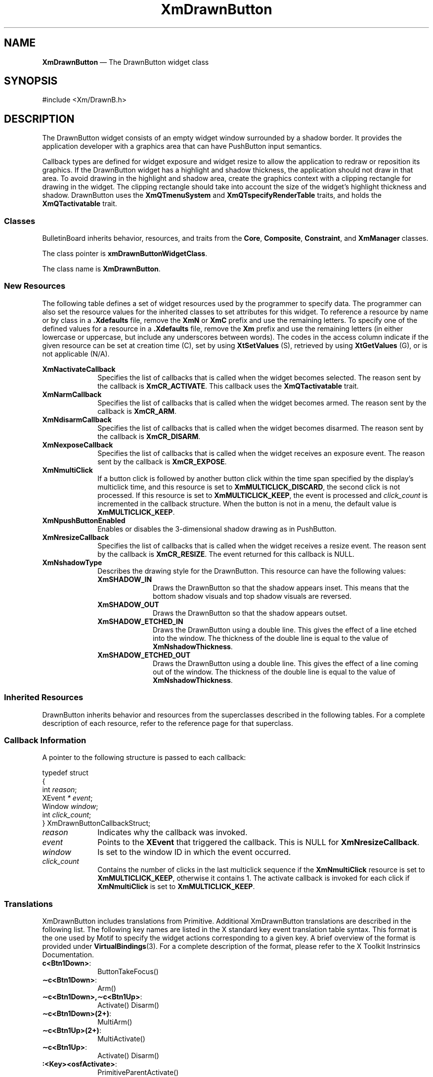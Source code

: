 '\" t
...\" DrawnBut.sgm /main/11 1996/09/08 20:40:33 rws $
.de P!
.fl
\!!1 setgray
.fl
\\&.\"
.fl
\!!0 setgray
.fl			\" force out current output buffer
\!!save /psv exch def currentpoint translate 0 0 moveto
\!!/showpage{}def
.fl			\" prolog
.sy sed -e 's/^/!/' \\$1\" bring in postscript file
\!!psv restore
.
.de pF
.ie     \\*(f1 .ds f1 \\n(.f
.el .ie \\*(f2 .ds f2 \\n(.f
.el .ie \\*(f3 .ds f3 \\n(.f
.el .ie \\*(f4 .ds f4 \\n(.f
.el .tm ? font overflow
.ft \\$1
..
.de fP
.ie     !\\*(f4 \{\
.	ft \\*(f4
.	ds f4\"
'	br \}
.el .ie !\\*(f3 \{\
.	ft \\*(f3
.	ds f3\"
'	br \}
.el .ie !\\*(f2 \{\
.	ft \\*(f2
.	ds f2\"
'	br \}
.el .ie !\\*(f1 \{\
.	ft \\*(f1
.	ds f1\"
'	br \}
.el .tm ? font underflow
..
.ds f1\"
.ds f2\"
.ds f3\"
.ds f4\"
.ta 8n 16n 24n 32n 40n 48n 56n 64n 72n 
.TH "XmDrawnButton" "library call"
.SH "NAME"
\fBXmDrawnButton\fP \(em The DrawnButton widget class
.iX "XmDrawnButton"
.iX "widget class" "DrawnButton"
.SH "SYNOPSIS"
.PP
.nf
#include <Xm/DrawnB\&.h>
.fi
.SH "DESCRIPTION"
.PP
The DrawnButton widget consists of an empty widget window surrounded by a
shadow border\&. It provides the application developer with a graphics area
that can have PushButton input semantics\&.
.PP
Callback types are defined for widget exposure and widget resize to allow the
application to redraw or reposition its graphics\&. If the DrawnButton
widget has a highlight and shadow thickness, the application should not draw
in that area\&.
To avoid drawing in the highlight and
shadow area, create the graphics context with
a clipping rectangle for drawing in the widget\&.
The clipping rectangle should
take into account the size of the widget\&'s highlight thickness and
shadow\&.
DrawnButton uses the \fBXmQTmenuSystem\fP and
\fBXmQTspecifyRenderTable\fP traits, and
holds the \fBXmQTactivatable\fP trait\&.
.SS "Classes"
.PP
BulletinBoard inherits behavior, resources, and traits
from the \fBCore\fP, \fBComposite\fP, \fBConstraint\fP,
and \fBXmManager\fP classes\&.
.PP
The class pointer is \fBxmDrawnButtonWidgetClass\fP\&.
.PP
The class name is \fBXmDrawnButton\fP\&.
.SS "New Resources"
.PP
The following table defines a set of widget resources used by the programmer
to specify data\&. The programmer can also set the resource values for the
inherited classes to set attributes for this widget\&. To reference a
resource by name or by class in a \fB\&.Xdefaults\fP file, remove the \fBXmN\fP or
\fBXmC\fP prefix and use the remaining letters\&. To specify one of the defined
values for a resource in a \fB\&.Xdefaults\fP file, remove the \fBXm\fP prefix and use
the remaining letters (in either lowercase or uppercase, but include any
underscores between words)\&.
The codes in the access column indicate if the given resource can be
set at creation time (C),
set by using \fBXtSetValues\fP (S),
retrieved by using \fBXtGetValues\fP (G), or is not applicable (N/A)\&.
.PP
.TS
tab() box;
c s s s s
l| l| l| l| l.
\fBXmDrawnButton Resource Set\fP
\fBName\fP\fBClass\fP\fBType\fP\fBDefault\fP\fBAccess\fP
_____
XmNactivateCallbackXmCCallbackXtCallbackListNULLC
_____
XmNarmCallbackXmCCallbackXtCallbackListNULLC
_____
XmNdisarmCallbackXmCCallbackXtCallbackListNULLC
_____
XmNexposeCallbackXmCCallbackXtCallbackListNULLC
_____
XmNmultiClickXmCMultiClickunsigned chardynamicCSG
_____
XmNpushButtonEnabledXmCPushButtonEnabledBooleanFalseCSG
_____
XmNresizeCallbackXmCCallbackXtCallbackListNULLC
_____
XmNshadowTypeXmCShadowTypeunsigned charXmSHADOW_ETCHED_INCSG
_____
.TE
.IP "\fBXmNactivateCallback\fP" 10
Specifies the list of callbacks that is called
when the widget becomes selected\&.
The reason sent by the callback is \fBXmCR_ACTIVATE\fP\&.
This callback uses the \fBXmQTactivatable\fP trait\&.
.IP "\fBXmNarmCallback\fP" 10
Specifies the list of callbacks that is called
when the widget becomes armed\&.
The reason sent by the callback is \fBXmCR_ARM\fP\&.
.IP "\fBXmNdisarmCallback\fP" 10
Specifies the list of callbacks that is called
when the widget becomes disarmed\&.
The reason sent by the callback is \fBXmCR_DISARM\fP\&.
.IP "\fBXmNexposeCallback\fP" 10
Specifies the list of callbacks that is called
when the widget receives an exposure event\&.
The reason sent by the callback is \fBXmCR_EXPOSE\fP\&.
.IP "\fBXmNmultiClick\fP" 10
If a button click is followed by another button click within the time
span specified by the display\&'s multiclick time, and this resource is
set to \fBXmMULTICLICK_DISCARD\fP, the second click is not processed\&.
If this resource is set to \fBXmMULTICLICK_KEEP\fP, the event
is processed and \fIclick_count\fP is incremented in the callback structure\&.
When the button is not in a menu, the default value is
\fBXmMULTICLICK_KEEP\fP\&.
.IP "\fBXmNpushButtonEnabled\fP" 10
Enables or disables the 3-dimensional shadow drawing as in
PushButton\&.
.IP "\fBXmNresizeCallback\fP" 10
Specifies the list of callbacks that is called
when the widget receives a resize event\&.
The reason sent by the callback is \fBXmCR_RESIZE\fP\&. The event
returned for this callback is NULL\&.
.IP "\fBXmNshadowType\fP" 10
Describes the drawing style for the DrawnButton\&. This resource can have
the following values:
.RS
.IP "\fBXmSHADOW_IN\fP" 10
Draws the DrawnButton so that the shadow appears
inset\&. This means that the bottom shadow visuals and top shadow visuals
are reversed\&.
.IP "\fBXmSHADOW_OUT\fP" 10
Draws the DrawnButton
so that the shadow appears outset\&.
.IP "\fBXmSHADOW_ETCHED_IN\fP" 10
Draws the DrawnButton using a double line\&. This
gives the effect of a line etched into the window\&. The thickness of the
double line is equal to the value of \fBXmNshadowThickness\fP\&.
.IP "\fBXmSHADOW_ETCHED_OUT\fP" 10
Draws the DrawnButton using a double line\&. This
gives the effect of a line coming out of the window\&. The thickness of the
double line is equal to the value of \fBXmNshadowThickness\fP\&.
.RE
.SS "Inherited Resources"
.PP
DrawnButton inherits behavior and resources from the
superclasses described in the following tables\&.
For a complete description of each resource, refer to the
reference page for that superclass\&.
.PP
.TS
tab() box;
c s s s s
l| l| l| l| l.
\fBXmLabel Resource Set\fP
\fBName\fP\fBClass\fP\fBType\fP\fBDefault\fP\fBAccess\fP
_____
XmNacceleratorXmCAcceleratorStringNULLN/A
_____
XmNacceleratorTextXmCAcceleratorTextXmStringNULLN/A
_____
XmNalignmentXmCAlignmentunsigned chardynamicCSG
_____
XmNfontListXmCFontListXmFontListdynamicCSG
_____
XmNlabelInsensitivePixmapXmCLabelInsensitivePixmapPixmapXmUNSPECIFIED_PIXMAPCSG
_____
XmNlabelPixmapXmCLabelPixmapPixmapXmUNSPECIFIED_PIXMAPCSG
_____
XmNlabelStringXmCXmStringXmString"\e0"CSG
_____
XmNlabelTypeXmCLabelTypeunsigned charXmSTRINGCSG
_____
XmNmarginBottomXmCMarginBottomDimension0CSG
_____
XmNmarginHeightXmCMarginHeightDimension2CSG
_____
XmNmarginLeftXmCMarginLeftDimension0CSG
_____
XmNmarginRightXmCMarginRightDimension0CSG
_____
XmNmarginTopXmCMarginTopDimension0CSG
_____
XmNmarginWidthXmCMarginWidthDimension2CSG
_____
XmNmnemonicXmCMnemonicKeySymNULLN/A
_____
XmNmnemonicCharSetXmCMnemonicCharSetStringXmFONTLIST_DEFAULT_TAGN/A
_____
XmNrecomputeSizeXmCRecomputeSizeBooleanTrueCSG
_____
XmNrenderTableXmCRenderTableXmRenderTabledynamicCSG
_____
XmNstringDirectionXmCStringDirectionXmStringDirectiondynamicCSG
_____
.TE
.PP
.TS
tab() box;
c s s s s
l| l| l| l| l.
\fBXmPrimitive Resource Set\fP
\fBName\fP\fBClass\fP\fBType\fP\fBDefault\fP\fBAccess\fP
_____
XmNbottomShadowColorXmCBottomShadowColorPixeldynamicCSG
_____
XmNbottomShadowPixmapXmCBottomShadowPixmapPixmapXmUNSPECIFIED_PIXMAPCSG
_____
XmNconvertCallbackXmCCallbackXtCallbackListNULLC
_____
XmNforegroundXmCForegroundPixeldynamicCSG
_____
XmNhelpCallbackXmCCallbackXtCallbackListNULLC
_____
XmNhighlightColorXmCHighlightColorPixeldynamicCSG
_____
XmNhighlightOnEnterXmCHighlightOnEnterBooleanFalseCSG
_____
XmNhighlightPixmapXmCHighlightPixmapPixmapdynamicCSG
_____
XmNhighlightThicknessXmCHighlightThicknessDimension2CSG
_____
XmNlayoutDirectionXmCLayoutDirectionXmDirectiondynamicCG
_____
XmNnavigationTypeXmCNavigationTypeXmNavigationTypeXmNONECSG
_____
XmNpopupHandlerCallbackXmCCallbackXtCallbackListNULLC
_____
XmNshadowThicknessXmCShadowThicknessDimension2CSG
_____
XmNtopShadowColorXmCTopShadowColorPixeldynamicCSG
_____
XmNtopShadowPixmapXmCTopShadowPixmapPixmapdynamicCSG
_____
XmNtraversalOnXmCTraversalOnBooleanTrueCSG
_____
XmNunitTypeXmCUnitTypeunsigned chardynamicCSG
_____
XmNuserDataXmCUserDataXtPointerNULLCSG
_____
.TE
.PP
.TS
tab() box;
c s s s s
l| l| l| l| l.
\fBCore Resource Set\fP
\fBName\fP\fBClass\fP\fBType\fP\fBDefault\fP\fBAccess\fP
_____
XmNacceleratorsXmCAcceleratorsXtAcceleratorsdynamicCSG
_____
XmNancestorSensitiveXmCSensitiveBooleandynamicG
_____
XmNbackgroundXmCBackgroundPixeldynamicCSG
_____
XmNbackgroundPixmapXmCPixmapPixmapXmUNSPECIFIED_PIXMAPCSG
_____
XmNborderColorXmCBorderColorPixelXtDefaultForegroundCSG
_____
XmNborderPixmapXmCPixmapPixmapXmUNSPECIFIED_PIXMAPCSG
_____
XmNborderWidthXmCBorderWidthDimension0CSG
_____
XmNcolormapXmCColormapColormapdynamicCG
_____
XmNdepthXmCDepthintdynamicCG
_____
XmNdestroyCallbackXmCCallbackXtCallbackListNULLC
_____
XmNheightXmCHeightDimensiondynamicCSG
_____
XmNinitialResourcesPersistentXmCInitialResourcesPersistentBooleanTrueC
_____
XmNmappedWhenManagedXmCMappedWhenManagedBooleanTrueCSG
_____
XmNscreenXmCScreenScreen *dynamicCG
_____
XmNsensitiveXmCSensitiveBooleanTrueCSG
_____
XmNtranslationsXmCTranslationsXtTranslationsdynamicCSG
_____
XmNwidthXmCWidthDimensiondynamicCSG
_____
XmNxXmCPositionPosition0CSG
_____
XmNyXmCPositionPosition0CSG
_____
.TE
.SS "Callback Information"
.PP
A pointer to the following structure is passed to each callback:
.PP
.nf
typedef struct
{
        int \fIreason\fP;
        XEvent \fI* event\fP;
        Window \fIwindow\fP;
        int \fIclick_count\fP;
} XmDrawnButtonCallbackStruct;
.fi
.IP "\fIreason\fP" 10
Indicates why the callback was invoked\&.
.IP "\fIevent\fP" 10
Points to the \fBXEvent\fP that triggered the callback\&.
This is NULL for \fBXmNresizeCallback\fP\&.
.IP "\fIwindow\fP" 10
Is set to the window ID in which the event occurred\&.
.IP "\fIclick_count\fP" 10
Contains the number of clicks in the last multiclick sequence
if the \fBXmNmultiClick\fP resource is set to \fBXmMULTICLICK_KEEP\fP,
otherwise it contains 1\&.
The activate callback is invoked for each click if \fBXmNmultiClick\fP
is set to \fBXmMULTICLICK_KEEP\fP\&.
.SS "Translations"
.PP
XmDrawnButton includes translations from Primitive\&.
Additional XmDrawnButton translations are
described in the following list\&.
The following key names are listed in the
X standard key event translation table syntax\&.
This format is the one used by Motif to
specify the widget actions corresponding to a given key\&.
A brief overview of the format is provided under
\fBVirtualBindings\fP(3)\&.
For a complete description of the format, please refer to the
X Toolkit Instrinsics Documentation\&.
.IP "\fBc<Btn1Down>\fP:" 10
ButtonTakeFocus()
.IP "\fB\(apc\fP\fB<Btn1Down>\fP:" 10
Arm()
.IP "\fB\(apc\fP\fB<Btn1Down>\fP\fB,\(apc\fP\fB<Btn1Up>\fP:" 10
Activate() Disarm()
.IP "\fB\(apc\fP\fB<Btn1Down>\fP\fB(2+)\fP:" 10
MultiArm()
.IP "\fB\(apc\fP\fB<Btn1Up>\fP\fB(2+)\fP:" 10
MultiActivate()
.IP "\fB\(apc\fP\fB<Btn1Up>\fP:" 10
Activate() Disarm()
.IP "\fB:\fP\fB<Key>\fP\fB<osfActivate>\fP:" 10
PrimitiveParentActivate()
.IP "\fB:\fP\fB<Key>\fP\fB<osfCancel>\fP:" 10
PrimitiveParentCancel()
.IP "\fB:\fP\fB<Key>\fP\fB<osfSelect>\fP:" 10
ArmAndActivate()
.IP "\fB:\fP\fB<Key>\fP\fB<osfHelp>\fP:" 10
Help()
.IP "\fB\(aps \(apm \(apa\fP \fB<Key>\fP\fBReturn\fP:" 10
PrimitiveParentActivate()
.IP "\fB\(aps \(apm \(apa\fP \fB<Key>\fP\fBspace\fP:" 10
ArmAndActivate()
.SS "Action Routines"
.PP
The \fBXmDrawnButton\fP action routines are
.IP "Activate():" 10
If \fBXmNpushButtonEnabled\fP is True, redraws the shadow in the
unselected state; otherwise, redraws the shadow according to
\fBXmNshadowType\fP\&.
If the pointer is within the DrawnButton, calls the
\fBXmNactivateCallback\fP callbacks\&.
.IP "Arm():" 10
If \fBXmNpushButtonEnabled\fP is True, redraws the shadow in the
selected state; otherwise, redraws the shadow according to
\fBXmNshadowType\fP\&.
Calls the callbacks for \fBXmNarmCallback\fP\&.
.IP "ArmAndActivate():" 10
If \fBXmNpushButtonEnabled\fP is True, redraws the shadow in the
selected state; otherwise, redraws the shadow according to
\fBXmNshadowType\fP\&.
Calls the callbacks for \fBXmNarmCallback\fP\&.
.IP "" 10
If \fBXmNpushButtonEnabled\fP is True, the shadow is redrawn in the
unselected state; otherwise, the shadow is redrawn according to
\fBXmNshadowType\fP\&.
The callbacks for \fBXmNactivateCallback\fP and \fBXmNdisarmCallback\fP
are called\&.
These actions happen either immediately or at a later
time\&.
.IP "ButtonTakeFocus():" 10
Causes the PushButton to take keyboard focus
when \fBCtrl<Btn1Down>\fP is pressed, without activating the widget\&.
.IP "Disarm():" 10
Marks the DrawnButton as unselected and calls the callbacks for
\fBXmNdisarmCallback\fP\&.
.IP "Help():" 10
Calls the callbacks for \fBXmNhelpCallback\fP if any exist\&.
If there are no help callbacks for this widget, this action calls the
help callbacks for the nearest ancestor that has them\&.
.IP "MultiActivate():" 10
If \fBXmNmultiClick\fP is \fBXmMULTICLICK_DISCARD\fP, this action does
nothing\&.
.IP "" 10
If \fBXmNmultiClick\fP is \fBXmMULTICLICK_KEEP\fP, this action
increments \fIclick_count\fP in the callback structure\&.
If \fBXmNpushButtonEnabled\fP is True, this action redraws the shadow in the
unselected state; otherwise, it redraws the shadow according to
\fBXmNshadowType\fP\&.
If the pointer is within the DrawnButton, this action calls the
\fBXmNactivateCallback\fP callbacks and calls the
callbacks for \fBXmNdisarmCallback\fP\&.
.IP "MultiArm():" 10
If \fBXmNmultiClick\fP is \fBXmMULTICLICK_DISCARD\fP, this action does
nothing\&.
.IP "" 10
If \fBXmNmultiClick\fP is \fBXmMULTICLICK_KEEP\fP and
if \fBXmNpushButtonEnabled\fP is True, this action
redraws the shadow in the selected state;
otherwise, it redraws the shadow according to
\fBXmNshadowType\fP and
calls the callbacks for \fBXmNarmCallback\fP\&.
.SS "Additional Behavior"
.PP
This widget has the following additional behavior:
.IP "\fB<EnterWindow>\fP:" 10
Draws the shadow in its selected state if \fBXmNpushButtonEnabled\fP is
True and if the cursor leaves and re-enters the window while \fBBSelect\fP is
pressed\&.
.IP "\fB<LeaveWindow>\fP:" 10
Draws the shadow in its unselected state if \fBXmNpushButtonEnabled\fP
is True and if the cursor leaves the window while \fBBSelect\fP is pressed\&.
.SS "Virtual Bindings"
.PP
The bindings for virtual keys are vendor specific\&.
For information about bindings for virtual buttons and keys, see \fBVirtualBindings\fP(3)\&.
.SH "RELATED"
.PP
\fBCore\fP(3), \fBXmCreateDrawnButton\fP, \fBXmLabel\fP(3),
\fBXmPrimitive\fP(3), \fBXmPushButton\fP, and \fBXmSeparator\fP(3)\&.
...\" created by instant / docbook-to-man, Sun 22 Dec 1996, 20:22
